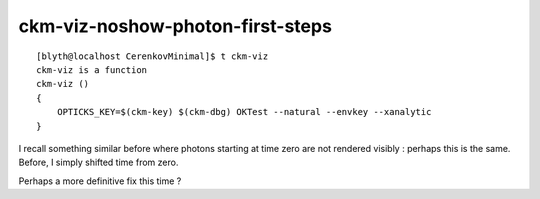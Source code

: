ckm-viz-noshow-photon-first-steps
=======================================

::

    [blyth@localhost CerenkovMinimal]$ t ckm-viz
    ckm-viz is a function
    ckm-viz () 
    { 
        OPTICKS_KEY=$(ckm-key) $(ckm-dbg) OKTest --natural --envkey --xanalytic
    }



I recall something similar before where photons starting at time zero
are not rendered visibly : perhaps this is the same. Before, 
I simply shifted time from zero. 

Perhaps a more definitive fix this time ?

